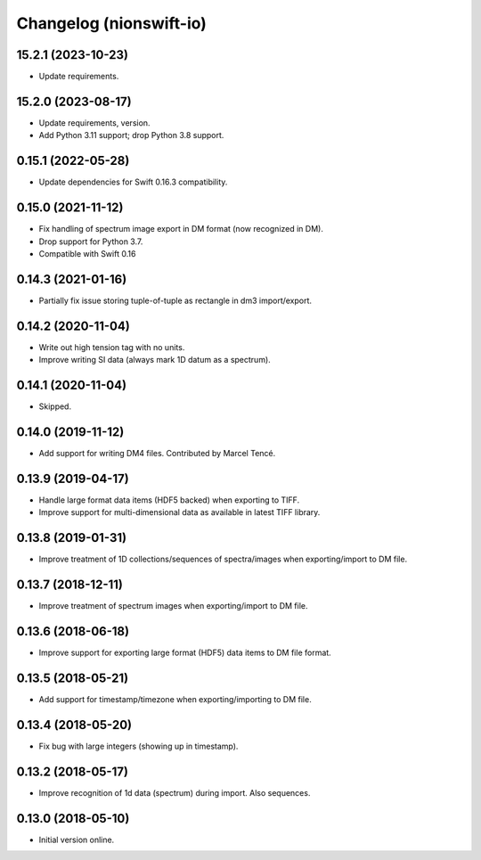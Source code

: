 Changelog (nionswift-io)
========================

15.2.1 (2023-10-23)
-------------------
- Update requirements.

15.2.0 (2023-08-17)
-------------------
- Update requirements, version.
- Add Python 3.11 support; drop Python 3.8 support.

0.15.1 (2022-05-28)
-------------------
- Update dependencies for Swift 0.16.3 compatibility.

0.15.0 (2021-11-12)
-------------------
- Fix handling of spectrum image export in DM format (now recognized in DM).
- Drop support for Python 3.7.
- Compatible with Swift 0.16

0.14.3 (2021-01-16)
-------------------
- Partially fix issue storing tuple-of-tuple as rectangle in dm3 import/export.

0.14.2 (2020-11-04)
-------------------
- Write out high tension tag with no units.
- Improve writing SI data (always mark 1D datum as a spectrum).

0.14.1 (2020-11-04)
-------------------
- Skipped.

0.14.0 (2019-11-12)
-------------------
- Add support for writing DM4 files. Contributed by Marcel Tencé.

0.13.9 (2019-04-17)
-------------------
- Handle large format data items (HDF5 backed) when exporting to TIFF.
- Improve support for multi-dimensional data as available in latest TIFF library.

0.13.8 (2019-01-31)
-------------------
- Improve treatment of 1D collections/sequences of spectra/images when exporting/import to DM file.

0.13.7 (2018-12-11)
-------------------
- Improve treatment of spectrum images when exporting/import to DM file.

0.13.6 (2018-06-18)
-------------------
- Improve support for exporting large format (HDF5) data items to DM file format.

0.13.5 (2018-05-21)
-------------------
- Add support for timestamp/timezone when exporting/importing to DM file.

0.13.4 (2018-05-20)
-------------------
- Fix bug with large integers (showing up in timestamp).

0.13.2 (2018-05-17)
-------------------
- Improve recognition of 1d data (spectrum) during import. Also sequences.

0.13.0 (2018-05-10)
-------------------
- Initial version online.
